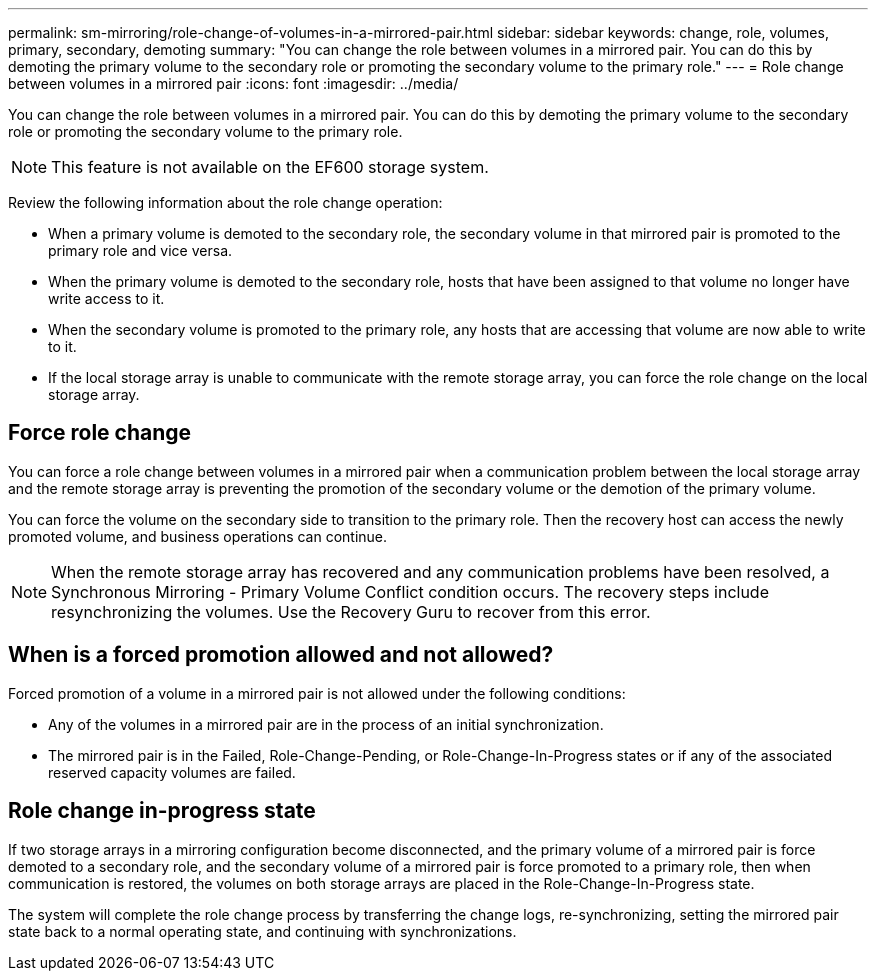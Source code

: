 ---
permalink: sm-mirroring/role-change-of-volumes-in-a-mirrored-pair.html
sidebar: sidebar
keywords: change, role, volumes, primary, secondary, demoting
summary: "You can change the role between volumes in a mirrored pair. You can do this by demoting the primary volume to the secondary role or promoting the secondary volume to the primary role."
---
= Role change between volumes in a mirrored pair
:icons: font
:imagesdir: ../media/

[.lead]
You can change the role between volumes in a mirrored pair. You can do this by demoting the primary volume to the secondary role or promoting the secondary volume to the primary role.

[NOTE]
====
This feature is not available on the EF600 storage system.
====

Review the following information about the role change operation:

* When a primary volume is demoted to the secondary role, the secondary volume in that mirrored pair is promoted to the primary role and vice versa.
* When the primary volume is demoted to the secondary role, hosts that have been assigned to that volume no longer have write access to it.
* When the secondary volume is promoted to the primary role, any hosts that are accessing that volume are now able to write to it.
* If the local storage array is unable to communicate with the remote storage array, you can force the role change on the local storage array.

== Force role change

You can force a role change between volumes in a mirrored pair when a communication problem between the local storage array and the remote storage array is preventing the promotion of the secondary volume or the demotion of the primary volume.

You can force the volume on the secondary side to transition to the primary role. Then the recovery host can access the newly promoted volume, and business operations can continue.

[NOTE]
====
When the remote storage array has recovered and any communication problems have been resolved, a Synchronous Mirroring - Primary Volume Conflict condition occurs. The recovery steps include resynchronizing the volumes. Use the Recovery Guru to recover from this error.
====

== When is a forced promotion allowed and not allowed?

Forced promotion of a volume in a mirrored pair is not allowed under the following conditions:

* Any of the volumes in a mirrored pair are in the process of an initial synchronization.
* The mirrored pair is in the Failed, Role-Change-Pending, or Role-Change-In-Progress states or if any of the associated reserved capacity volumes are failed.

== Role change in-progress state

If two storage arrays in a mirroring configuration become disconnected, and the primary volume of a mirrored pair is force demoted to a secondary role, and the secondary volume of a mirrored pair is force promoted to a primary role, then when communication is restored, the volumes on both storage arrays are placed in the Role-Change-In-Progress state.

The system will complete the role change process by transferring the change logs, re-synchronizing, setting the mirrored pair state back to a normal operating state, and continuing with synchronizations.
